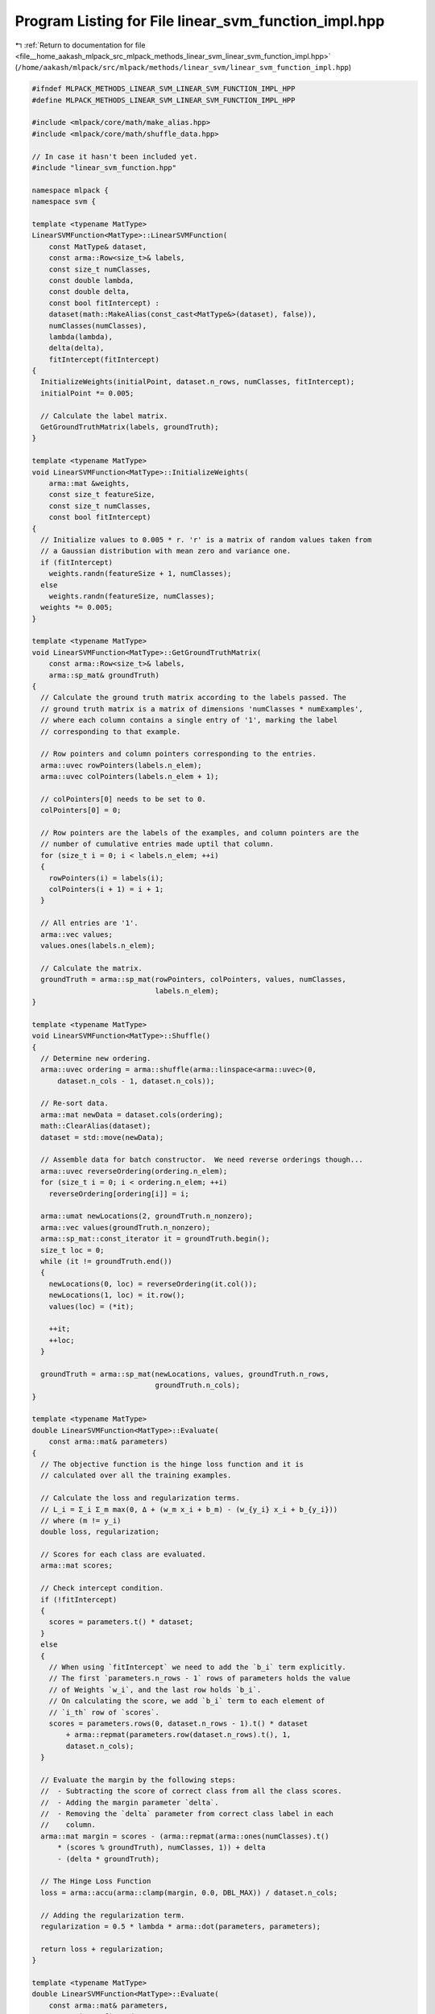 
.. _program_listing_file__home_aakash_mlpack_src_mlpack_methods_linear_svm_linear_svm_function_impl.hpp:

Program Listing for File linear_svm_function_impl.hpp
=====================================================

|exhale_lsh| :ref:`Return to documentation for file <file__home_aakash_mlpack_src_mlpack_methods_linear_svm_linear_svm_function_impl.hpp>` (``/home/aakash/mlpack/src/mlpack/methods/linear_svm/linear_svm_function_impl.hpp``)

.. |exhale_lsh| unicode:: U+021B0 .. UPWARDS ARROW WITH TIP LEFTWARDS

.. code-block:: cpp

   
   #ifndef MLPACK_METHODS_LINEAR_SVM_LINEAR_SVM_FUNCTION_IMPL_HPP
   #define MLPACK_METHODS_LINEAR_SVM_LINEAR_SVM_FUNCTION_IMPL_HPP
   
   #include <mlpack/core/math/make_alias.hpp>
   #include <mlpack/core/math/shuffle_data.hpp>
   
   // In case it hasn't been included yet.
   #include "linear_svm_function.hpp"
   
   namespace mlpack {
   namespace svm {
   
   template <typename MatType>
   LinearSVMFunction<MatType>::LinearSVMFunction(
       const MatType& dataset,
       const arma::Row<size_t>& labels,
       const size_t numClasses,
       const double lambda,
       const double delta,
       const bool fitIntercept) :
       dataset(math::MakeAlias(const_cast<MatType&>(dataset), false)),
       numClasses(numClasses),
       lambda(lambda),
       delta(delta),
       fitIntercept(fitIntercept)
   {
     InitializeWeights(initialPoint, dataset.n_rows, numClasses, fitIntercept);
     initialPoint *= 0.005;
   
     // Calculate the label matrix.
     GetGroundTruthMatrix(labels, groundTruth);
   }
   
   template <typename MatType>
   void LinearSVMFunction<MatType>::InitializeWeights(
       arma::mat &weights,
       const size_t featureSize,
       const size_t numClasses,
       const bool fitIntercept)
   {
     // Initialize values to 0.005 * r. 'r' is a matrix of random values taken from
     // a Gaussian distribution with mean zero and variance one.
     if (fitIntercept)
       weights.randn(featureSize + 1, numClasses);
     else
       weights.randn(featureSize, numClasses);
     weights *= 0.005;
   }
   
   template <typename MatType>
   void LinearSVMFunction<MatType>::GetGroundTruthMatrix(
       const arma::Row<size_t>& labels,
       arma::sp_mat& groundTruth)
   {
     // Calculate the ground truth matrix according to the labels passed. The
     // ground truth matrix is a matrix of dimensions 'numClasses * numExamples',
     // where each column contains a single entry of '1', marking the label
     // corresponding to that example.
   
     // Row pointers and column pointers corresponding to the entries.
     arma::uvec rowPointers(labels.n_elem);
     arma::uvec colPointers(labels.n_elem + 1);
   
     // colPointers[0] needs to be set to 0.
     colPointers[0] = 0;
   
     // Row pointers are the labels of the examples, and column pointers are the
     // number of cumulative entries made uptil that column.
     for (size_t i = 0; i < labels.n_elem; ++i)
     {
       rowPointers(i) = labels(i);
       colPointers(i + 1) = i + 1;
     }
   
     // All entries are '1'.
     arma::vec values;
     values.ones(labels.n_elem);
   
     // Calculate the matrix.
     groundTruth = arma::sp_mat(rowPointers, colPointers, values, numClasses,
                                labels.n_elem);
   }
   
   template <typename MatType>
   void LinearSVMFunction<MatType>::Shuffle()
   {
     // Determine new ordering.
     arma::uvec ordering = arma::shuffle(arma::linspace<arma::uvec>(0,
         dataset.n_cols - 1, dataset.n_cols));
   
     // Re-sort data.
     arma::mat newData = dataset.cols(ordering);
     math::ClearAlias(dataset);
     dataset = std::move(newData);
   
     // Assemble data for batch constructor.  We need reverse orderings though...
     arma::uvec reverseOrdering(ordering.n_elem);
     for (size_t i = 0; i < ordering.n_elem; ++i)
       reverseOrdering[ordering[i]] = i;
   
     arma::umat newLocations(2, groundTruth.n_nonzero);
     arma::vec values(groundTruth.n_nonzero);
     arma::sp_mat::const_iterator it = groundTruth.begin();
     size_t loc = 0;
     while (it != groundTruth.end())
     {
       newLocations(0, loc) = reverseOrdering(it.col());
       newLocations(1, loc) = it.row();
       values(loc) = (*it);
   
       ++it;
       ++loc;
     }
   
     groundTruth = arma::sp_mat(newLocations, values, groundTruth.n_rows,
                                groundTruth.n_cols);
   }
   
   template <typename MatType>
   double LinearSVMFunction<MatType>::Evaluate(
       const arma::mat& parameters)
   {
     // The objective function is the hinge loss function and it is
     // calculated over all the training examples.
   
     // Calculate the loss and regularization terms.
     // L_i = Σ_i Σ_m max(0, Δ + (w_m x_i + b_m) - (w_{y_i} x_i + b_{y_i}))
     // where (m != y_i)
     double loss, regularization;
   
     // Scores for each class are evaluated.
     arma::mat scores;
   
     // Check intercept condition.
     if (!fitIntercept)
     {
       scores = parameters.t() * dataset;
     }
     else
     {
       // When using `fitIntercept` we need to add the `b_i` term explicitly.
       // The first `parameters.n_rows - 1` rows of parameters holds the value
       // of Weights `w_i`, and the last row holds `b_i`.
       // On calculating the score, we add `b_i` term to each element of
       // `i_th` row of `scores`.
       scores = parameters.rows(0, dataset.n_rows - 1).t() * dataset
           + arma::repmat(parameters.row(dataset.n_rows).t(), 1,
           dataset.n_cols);
     }
   
     // Evaluate the margin by the following steps:
     //  - Subtracting the score of correct class from all the class scores.
     //  - Adding the margin parameter `delta`.
     //  - Removing the `delta` parameter from correct class label in each
     //    column.
     arma::mat margin = scores - (arma::repmat(arma::ones(numClasses).t()
         * (scores % groundTruth), numClasses, 1)) + delta
         - (delta * groundTruth);
   
     // The Hinge Loss Function
     loss = arma::accu(arma::clamp(margin, 0.0, DBL_MAX)) / dataset.n_cols;
   
     // Adding the regularization term.
     regularization = 0.5 * lambda * arma::dot(parameters, parameters);
   
     return loss + regularization;
   }
   
   template <typename MatType>
   double LinearSVMFunction<MatType>::Evaluate(
       const arma::mat& parameters,
       const size_t firstId,
       const size_t batchSize)
   {
     const size_t lastId = firstId + batchSize - 1;
   
     // Calculate the loss and regularization terms.
     double loss, regularization, cost;
   
     // Scores for each class are evaluated.
     arma::mat scores;
   
     // Check intercept condition.
     if (!fitIntercept)
     {
       scores = parameters.t() * dataset.cols(firstId, lastId);
     }
     else
     {
       scores = parameters.rows(0, dataset.n_rows - 1).t()
           * dataset.cols(firstId, lastId)
           + arma::repmat(parameters.row(dataset.n_rows).t(), 1,
           dataset.n_cols);
     }
   
     arma::mat margin = scores - (arma::repmat(arma::ones(numClasses).t()
         * (scores % groundTruth.cols(firstId, lastId)), numClasses, 1))
         + delta - (delta * groundTruth.cols(firstId, lastId));
   
     // The Hinge Loss Function
     loss = arma::accu(arma::clamp(margin, 0.0, DBL_MAX));
     loss /= batchSize;
   
     // Adding the regularization term.
     regularization = 0.5 * lambda * arma::dot(parameters, parameters);
   
     cost = loss + regularization;
     return cost;
   }
   
   template <typename MatType>
   template <typename GradType>
   void LinearSVMFunction<MatType>::Gradient(
       const arma::mat& parameters,
       GradType& gradient)
   {
     // The objective is to minimize the loss, which is evaluated as the sum
     // of all the positive elements of `margin` matrix.
     // So, we focus of these positive elements and reduce them.
     // Also, we need to increase the score of the correct class.
   
     // Scores for each class are evaluated.
     arma::mat scores;
   
     if (!fitIntercept)
     {
       scores = parameters.t() * dataset;
     }
     else
     {
       scores = parameters.rows(0, dataset.n_rows - 1).t() * dataset
           + arma::repmat(parameters.row(dataset.n_rows).t(), 1,
           dataset.n_cols);
     }
   
     arma::mat margin = scores - (arma::repmat(arma::ones(numClasses).t()
         * (scores % groundTruth), numClasses, 1)) + delta
         - (delta * groundTruth);
   
     // An element of `mask` matrix holds `1` corresponding to
     // each positive element of `margin` matrix.
     arma::mat mask = margin.for_each([](arma::mat::elem_type& val)
         { val = (val > 0) ? 1: 0; });
   
     arma::mat difference = groundTruth
         % (-arma::repmat(arma::sum(mask), numClasses, 1)) + mask;
   
     // The gradient is evaluated as follows:
     //  - Add `x_i` to `w_j` if `margin_i_m`is positive.
     //  - Subtract `x_i` from `w_y_i` for each positive
     //    `margin_i_j`.
     //  - Take the average over the size of dataset.
     //  - Add the regularization parameter.
   
     // Check intercept condition
     if (!fitIntercept)
     {
       gradient = dataset * difference.t();
     }
     else
     {
       gradient.set_size(arma::size(parameters));
       gradient.submat(0, 0, parameters.n_rows - 2, parameters.n_cols - 1) =
           dataset * difference.t();
       gradient.row(parameters.n_rows - 1) =
           arma::ones<arma::rowvec>(dataset.n_cols) * difference.t();
     }
   
     gradient /= dataset.n_cols;
   
     // Adding the regularization contribution to the gradient.
     gradient += lambda * parameters;
   }
   
   template <typename MatType>
   template <typename GradType>
   void LinearSVMFunction<MatType>::Gradient(
       const arma::mat& parameters,
       const size_t firstId,
       GradType& gradient,
       const size_t batchSize)
   {
     const size_t lastId = firstId + batchSize - 1;
   
     // Scores for each class are evaluated.
     arma::mat scores;
   
     // Check intercept condition.
     if (!fitIntercept)
     {
       scores = parameters.t() * dataset.cols(firstId, lastId);
     }
     else
     {
       scores = parameters.rows(0, dataset.n_rows - 1).t()
           * dataset.cols(firstId, lastId)
           + arma::repmat(parameters.row(dataset.n_rows).t(), 1, batchSize);
     }
   
     arma::mat margin = scores - (arma::repmat(arma::ones(numClasses).t()
         * (scores % groundTruth.cols(firstId, lastId)), numClasses, 1))
         + delta - (delta * groundTruth.cols(firstId, lastId));
   
     // For each sample, find the total number of classes where
     // ( margin > 0 ).
     arma::mat mask = margin.for_each([](arma::mat::elem_type& val)
         { val = (val > 0) ? 1: 0; });
   
     arma::mat difference = groundTruth.cols(firstId, lastId)
         % (-arma::repmat(arma::sum(mask), numClasses, 1)) + mask;
   
     // Check intercept condition
     if (!fitIntercept)
     {
       gradient = dataset.cols(firstId, lastId) * difference.t();
     }
     else
     {
       gradient.set_size(arma::size(parameters));
       gradient.submat(0, 0, parameters.n_rows - 2, parameters.n_cols - 1) =
           dataset.cols(firstId, lastId) * difference.t();
       gradient.row(parameters.n_rows - 1) =
           arma::ones<arma::rowvec>(batchSize) * difference.t();
     }
   
     gradient /= batchSize;
   
     // Adding the regularization contribution to the gradient.
     gradient += lambda * parameters;
   }
   
   template <typename MatType>
   template <typename GradType>
   double LinearSVMFunction<MatType>::EvaluateWithGradient(
       const arma::mat& parameters,
       GradType& gradient) const
   {
     double loss, regularization, cost;
   
     // Scores for each class are evaluated.
     arma::mat scores;
   
     if (!fitIntercept)
     {
       scores = parameters.t() * dataset;
     }
     else
     {
       scores = parameters.rows(0, dataset.n_rows - 1).t() * dataset
           + arma::repmat(parameters.row(dataset.n_rows).t(), 1,
           dataset.n_cols);
     }
   
     arma::mat margin = scores - (arma::repmat(arma::ones(numClasses).t()
         * (scores % groundTruth), numClasses, 1)) + delta
         - (delta * groundTruth);
   
     // For each sample, find the total number of classes where
     // ( margin > 0 ).
     arma::mat mask = margin.for_each([](arma::mat::elem_type& val)
         { val = (val > 0) ? 1: 0; });
   
     arma::mat difference = groundTruth
         % (-arma::repmat(arma::sum(mask), numClasses, 1)) + mask;
   
     // Check intercept condition
     if (!fitIntercept)
     {
       gradient = dataset * difference.t();
     }
     else
     {
       gradient.set_size(arma::size(parameters));
       gradient.submat(0, 0, parameters.n_rows - 2, parameters.n_cols - 1) =
               dataset * difference.t();
       gradient.row(parameters.n_rows - 1) =
               arma::ones<arma::rowvec>(dataset.n_cols) * difference.t();
     }
   
     gradient /= dataset.n_cols;
   
     // Adding the regularization contribution to the gradient.
     gradient += lambda * parameters;
   
     // The Hinge Loss Function
     loss = arma::accu(arma::clamp(margin, 0.0, DBL_MAX));
     loss /= dataset.n_cols;
   
     // Adding the regularization term.
     regularization = 0.5 * lambda * arma::dot(parameters, parameters);
   
     cost = loss + regularization;
     return cost;
   }
   
   template <typename MatType>
   template <typename GradType>
   double LinearSVMFunction<MatType>::EvaluateWithGradient(
       const arma::mat& parameters,
       const size_t firstId,
       GradType& gradient,
       const size_t batchSize) const
   {
     const size_t lastId = firstId + batchSize - 1;
   
     // Calculate the loss and regularization terms.
     double loss, regularization, cost;
   
     // Scores for each class are evaluated.
     arma::mat scores;
   
     // Check intercept condition.
     if (!fitIntercept)
     {
       scores = parameters.t() * dataset.cols(firstId, lastId);
     }
     else
     {
       scores = parameters.rows(0, dataset.n_rows - 1).t()
           * dataset.cols(firstId, lastId)
           + arma::repmat(parameters.row(dataset.n_rows).t(), 1, dataset.n_cols);
     }
   
     arma::mat margin = scores - (arma::repmat(arma::ones(numClasses).t()
         * (scores % groundTruth.cols(firstId, lastId)), numClasses, 1))
         + delta - (delta * groundTruth.cols(firstId, lastId));
   
     // For each sample, find the total number of classes where
     // ( margin > 0 ).
     arma::mat mask = margin.for_each([](arma::mat::elem_type& val)
         { val = (val > 0) ? 1: 0; });
   
     arma::mat difference = groundTruth.cols(firstId, lastId)
         % (-arma::repmat(arma::sum(mask), numClasses, 1)) + mask;
   
     // Check intercept condition
     if (!fitIntercept)
     {
       gradient = dataset.cols(firstId, lastId) * difference.t();
     }
     else
     {
       gradient.set_size(arma::size(parameters));
       gradient.submat(0, 0, parameters.n_rows - 2, parameters.n_cols - 1) =
           dataset.cols(firstId, lastId) * difference.t();
       gradient.row(parameters.n_rows - 1) =
           arma::ones<arma::rowvec>(batchSize) * difference.t();
     }
   
     gradient /= batchSize;
   
   
     // Adding the regularization contribution to the gradient.
     gradient += lambda * parameters;
   
     // The Hinge Loss Function
     loss = arma::accu(arma::clamp(margin.cols(firstId, lastId), 0.0, DBL_MAX));
     loss /= batchSize;
   
     // Adding the regularization term.
     regularization = 0.5 * lambda * arma::dot(parameters, parameters);
   
     cost = loss + regularization;
     return cost;
   }
   
   template <typename MatType>
   size_t LinearSVMFunction<MatType>::NumFunctions() const
   {
     // The number of points in the dataset is the number of functions, as this
     // is a data dependent function.
     return dataset.n_cols;
   }
   
   } // namespace svm
   } // namespace mlpack
   
   
   #endif // MLPACK_METHODS_LINEAR_SVM_LINEAR_SVM_FUNCTION_IMPL_HPP
